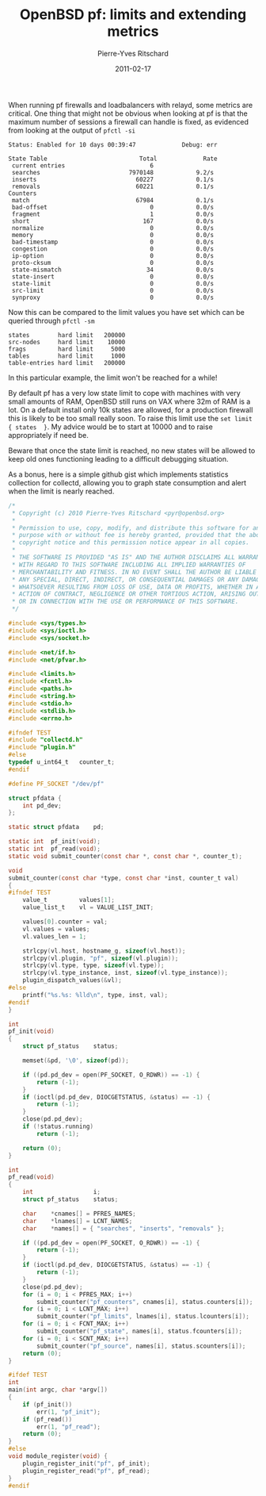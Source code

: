 #+title: OpenBSD pf: limits and extending metrics
#+date: 2011-02-17
#+author: Pierre-Yves Ritschard

When running pf firewalls and loadbalancers with relayd, some metrics are critical. One thing that might not be obvious when looking at pf is that the maximum number of sessions a firewall can handle is fixed, as evidenced from looking at the output of =pfctl -si=

#+BEGIN_EXAMPLE
Status: Enabled for 10 days 00:39:47             Debug: err

State Table                          Total             Rate
 current entries                        6               
 searches                         7970148            9.2/s
 inserts                            60227            0.1/s
 removals                           60221            0.1/s
Counters
 match                              67984            0.1/s
 bad-offset                             0            0.0/s
 fragment                               1            0.0/s
 short                                167            0.0/s
 normalize                              0            0.0/s
 memory                                 0            0.0/s
 bad-timestamp                          0            0.0/s
 congestion                             0            0.0/s
 ip-option                              0            0.0/s
 proto-cksum                            0            0.0/s
 state-mismatch                        34            0.0/s
 state-insert                           0            0.0/s
 state-limit                            0            0.0/s
 src-limit                              0            0.0/s
 synproxy                               0            0.0/s
#+END_EXAMPLE

Now this can be compared to the limit values you have set which can be queried through =pfctl -sm=

#+BEGIN_EXAMPLE
states        hard limit   200000
src-nodes     hard limit    10000
frags         hard limit     5000
tables        hard limit     1000
table-entries hard limit   200000
#+END_EXAMPLE

In this particular example, the limit won't be reached for a while!

By default pf has a very low state limit to cope with machines with very small amounts of RAM, OpenBSD still runs on VAX where 32m of RAM is a lot. On a default install only 10k states are allowed, for a production firewall this is likely to be too small really soon. To raise this limit use the =set limit { states  }=. My advice would be to start at 10000 and to raise appropriately if need be.

Beware that once the state limit is reached, no new states will be allowed to keep old ones functioning leading to a difficult debugging situation.

As a bonus, here is a simple github gist which implements statistics collection for collectd, allowing you to graph state consumption and alert when the limit is nearly reached.

#+BEGIN_SRC c
/*
 * Copyright (c) 2010 Pierre-Yves Ritschard <pyr@openbsd.org>
 *
 * Permission to use, copy, modify, and distribute this software for any
 * purpose with or without fee is hereby granted, provided that the above
 * copyright notice and this permission notice appear in all copies.
 *
 * THE SOFTWARE IS PROVIDED "AS IS" AND THE AUTHOR DISCLAIMS ALL WARRANTIES
 * WITH REGARD TO THIS SOFTWARE INCLUDING ALL IMPLIED WARRANTIES OF
 * MERCHANTABILITY AND FITNESS. IN NO EVENT SHALL THE AUTHOR BE LIABLE FOR
 * ANY SPECIAL, DIRECT, INDIRECT, OR CONSEQUENTIAL DAMAGES OR ANY DAMAGES
 * WHATSOEVER RESULTING FROM LOSS OF USE, DATA OR PROFITS, WHETHER IN AN
 * ACTION OF CONTRACT, NEGLIGENCE OR OTHER TORTIOUS ACTION, ARISING OUT OF
 * OR IN CONNECTION WITH THE USE OR PERFORMANCE OF THIS SOFTWARE.
 */

#include <sys/types.h>
#include <sys/ioctl.h>
#include <sys/socket.h>

#include <net/if.h>
#include <net/pfvar.h>

#include <limits.h>
#include <fcntl.h>
#include <paths.h>
#include <string.h>
#include <stdio.h>
#include <stdlib.h>
#include <errno.h>

#ifndef TEST
#include "collectd.h"
#include "plugin.h"
#else
typedef u_int64_t   counter_t;
#endif

#define PF_SOCKET "/dev/pf"

struct pfdata {
    int pd_dev;
};

static struct pfdata    pd;

static int  pf_init(void);
static int  pf_read(void);
static void submit_counter(const char *, const char *, counter_t);

void
submit_counter(const char *type, const char *inst, counter_t val)
{
#ifndef TEST
    value_t         values[1];
    value_list_t    vl = VALUE_LIST_INIT;

    values[0].counter = val;
    vl.values = values;
    vl.values_len = 1;

    strlcpy(vl.host, hostname_g, sizeof(vl.host));
    strlcpy(vl.plugin, "pf", sizeof(vl.plugin));
    strlcpy(vl.type, type, sizeof(vl.type));
    strlcpy(vl.type_instance, inst, sizeof(vl.type_instance));
    plugin_dispatch_values(&vl);
#else
    printf("%s.%s: %lld\n", type, inst, val);
#endif
}

int
pf_init(void)
{
    struct pf_status    status;

    memset(&pd, '\0', sizeof(pd));

    if ((pd.pd_dev = open(PF_SOCKET, O_RDWR)) == -1) {
        return (-1);
    }
    if (ioctl(pd.pd_dev, DIOCGETSTATUS, &status) == -1) {
        return (-1);
    }
    close(pd.pd_dev);
    if (!status.running)
        return (-1);

    return (0);
}

int
pf_read(void)
{
    int                 i;
    struct pf_status    status;

    char    *cnames[] = PFRES_NAMES;
    char    *lnames[] = LCNT_NAMES;
    char    *names[] = { "searches", "inserts", "removals" };

    if ((pd.pd_dev = open(PF_SOCKET, O_RDWR)) == -1) {
        return (-1);
    }
    if (ioctl(pd.pd_dev, DIOCGETSTATUS, &status) == -1) {
        return (-1);
    }
    close(pd.pd_dev);
    for (i = 0; i < PFRES_MAX; i++)
        submit_counter("pf_counters", cnames[i], status.counters[i]);
    for (i = 0; i < LCNT_MAX; i++)
        submit_counter("pf_limits", lnames[i], status.lcounters[i]);
    for (i = 0; i < FCNT_MAX; i++)
        submit_counter("pf_state", names[i], status.fcounters[i]);
    for (i = 0; i < SCNT_MAX; i++)
        submit_counter("pf_source", names[i], status.scounters[i]);
    return (0);
}

#ifdef TEST
int
main(int argc, char *argv[])
{
    if (pf_init())
        err(1, "pf_init");
    if (pf_read())
        err(1, "pf_read");
    return (0);
}
#else
void module_register(void) {
    plugin_register_init("pf", pf_init);
    plugin_register_read("pf", pf_read);
}
#endif
#+END_SRC

